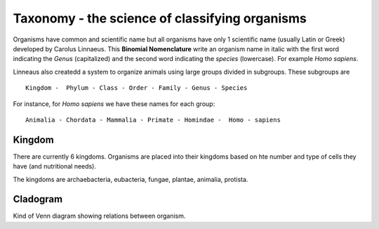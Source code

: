 Taxonomy - the science of classifying organisms
====================================================

Organisms have common and scientific name but all organisms have only 1 scientific name (usually Latin or Greek) 
developed by Carolus Linnaeus. This **Binomial Nomenclature** write an organism name in italic with the first word 
indicating the *Genus* (capitalized) and the second word indicating the *species* (lowercase). For example *Homo sapiens*.

Linneaus also createdd a system to organize animals using large groups divided in subgroups. These subgroups are ::

    Kingdom -  Phylum - Class - Order - Family - Genus - Species
    
For instance, for *Homo sapiens* we have these names for each group::

    Animalia - Chordata - Mammalia - Primate - Homindae -  Homo - sapiens
    
Kingdom
---------
There are currently 6 kingdoms. Organisms are placed into their kingdoms based on hte number and type of 
cells they have (and nutritional needs).

The kingdoms are archaebacteria, eubacteria, fungae, plantae, animalia, protista.

Cladogram
----------

Kind of Venn diagram showing relations between organism.
